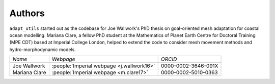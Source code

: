Authors
=======

``adapt_utils`` started out as the codebase for Joe Wallwork's PhD thesis on goal-oriented
mesh adaptation for coastal ocean modelling. Mariana Clare, a fellow PhD student at the
Mathematics of Planet Earth Centre for Doctoral Training (MPE CDT) based at Imperial College
London, helped to extend the code to consider mesh movement methods and hydro-morphodynamic
models.

+---------------+-------------------------+---------------------+
| *Name*        | *Webpage*               | *ORCID*             |
+---------------+-------------------------+---------------------+
| Joe Wallwork  | :people:`Imperial       | 0000-0002-3646-091X | 
|               | webpage <j.wallwork16>` |                     |
+---------------+-------------------------+---------------------+
| Mariana Clare | :people:`Imperial       | 0000-0002-5010-0363 |
|               | webpage <m.clare17>`    |                     |
+---------------+-------------------------+---------------------+
